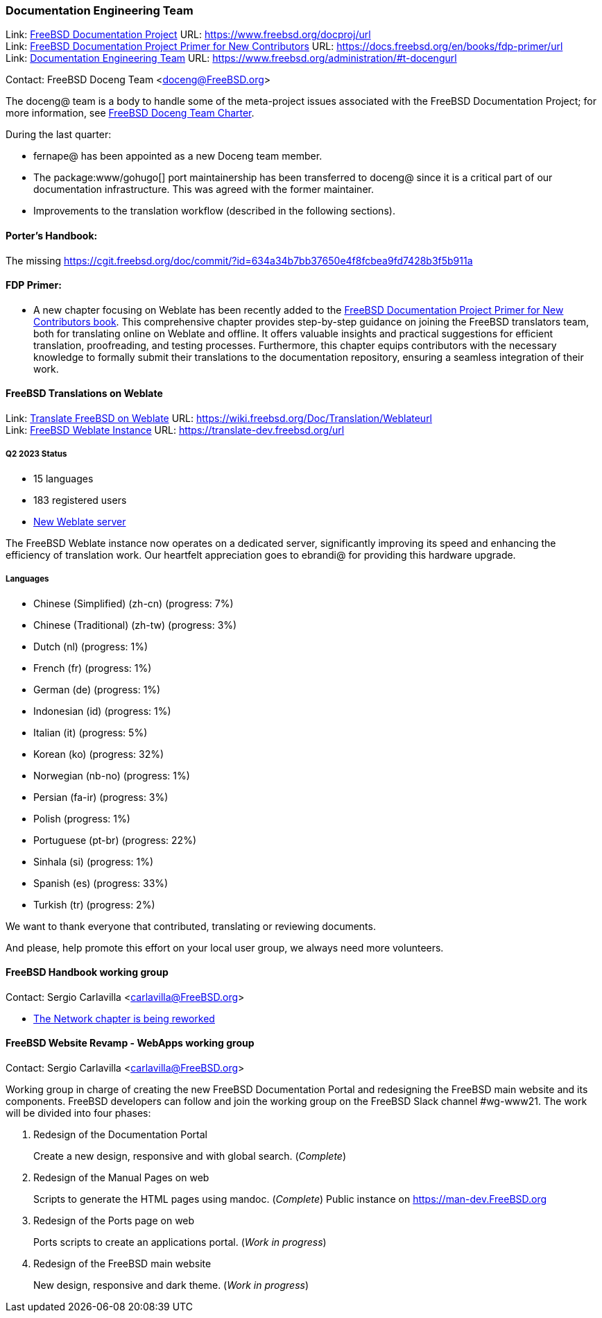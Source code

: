 ////
Quarter:	2nd quarter of 2023
Prepared by:	fernape
Reviewed by:	dbaio, carlavilla
Last edit:	$Date: 2023-06-25 15:11:08 +0200 (Sun, 25 Jun 2023) $
Version:	$Id: doceng-2023-2nd-quarter-status-report.adoc 415 2023-06-25 13:11:08Z carlavilla $
////

=== Documentation Engineering Team

Link: link:https://www.freebsd.org/docproj/[FreeBSD Documentation Project] URL: link:https://www.freebsd.org/docproj/url[] +
Link: link:https://docs.freebsd.org/en/books/fdp-primer/[FreeBSD Documentation Project Primer for New Contributors] URL: link:https://docs.freebsd.org/en/books/fdp-primer/url[] +
Link: link:https://www.freebsd.org/administration/#t-doceng[Documentation Engineering Team] URL: link:https://www.freebsd.org/administration/#t-docengurl[]

Contact: FreeBSD Doceng Team <doceng@FreeBSD.org>

The doceng@ team is a body to handle some of the meta-project issues associated with the FreeBSD Documentation Project; for more information, see link:https://www.freebsd.org/internal/doceng/[FreeBSD Doceng Team Charter].

During the last quarter:

* fernape@ has been appointed as a new Doceng team member.
* The package:www/gohugo[] port maintainership has been transferred to doceng@ since it is a critical part of our documentation infrastructure.
This was agreed with the former maintainer.
* Improvements to the translation workflow (described in the following sections).

==== Porter's Handbook:

The missing link:https://cgit.freebsd.org/doc/commit/?id=634a34b7bb37650e4f8fcbea9fd7428b3f5b911a[Uses=nextcloud has been documented.]

==== FDP Primer:

* A new chapter focusing on Weblate has been recently added to the link:https://docs.freebsd.org/en/books/fdp-primer/weblate/[FreeBSD Documentation Project Primer for New Contributors book].
This comprehensive chapter provides step-by-step guidance on joining the FreeBSD translators team, both for translating online on Weblate and offline.
It offers valuable insights and practical suggestions for efficient translation, proofreading, and testing processes.
Furthermore, this chapter equips contributors with the necessary knowledge to formally submit their translations to the documentation repository, ensuring a seamless integration of their work.

==== FreeBSD Translations on Weblate

Link: link:https://wiki.freebsd.org/Doc/Translation/Weblate[Translate FreeBSD on Weblate] URL: link:https://wiki.freebsd.org/Doc/Translation/Weblateurl[] +
Link: link:https://translate-dev.freebsd.org/[FreeBSD Weblate Instance] URL: link:https://translate-dev.freebsd.org/url[]

===== Q2 2023 Status

* 15 languages
* 183 registered users
* link:https://lists.freebsd.org/archives/freebsd-translators/2023-April/000111.html[New Weblate server]

The FreeBSD Weblate instance now operates on a dedicated server, significantly improving its speed and enhancing the efficiency of translation work.
Our heartfelt appreciation goes to ebrandi@ for providing this hardware upgrade.

===== Languages

* Chinese (Simplified) (zh-cn)	(progress: 7%)
* Chinese (Traditional) (zh-tw)	(progress: 3%)
* Dutch (nl) 			(progress: 1%)
* French (fr)			(progress: 1%)
* German (de)			(progress: 1%)
* Indonesian (id)		(progress: 1%)
* Italian (it)			(progress: 5%)
* Korean (ko)			(progress: 32%)
* Norwegian (nb-no)		(progress: 1%)
* Persian (fa-ir)		(progress: 3%)
* Polish			(progress: 1%)
* Portuguese (pt-br)		(progress: 22%)
* Sinhala (si)			(progress: 1%)
* Spanish (es)			(progress: 33%)
* Turkish (tr)			(progress: 2%)

We want to thank everyone that contributed, translating or reviewing documents.

And please, help promote this effort on your local user group, we always need more volunteers.

==== FreeBSD Handbook working group

Contact: Sergio Carlavilla <carlavilla@FreeBSD.org>

 * link:https://reviews.freebsd.org/D40546[The Network chapter is being reworked]

==== FreeBSD Website Revamp - WebApps working group

Contact: Sergio Carlavilla <carlavilla@FreeBSD.org>

Working group in charge of creating the new FreeBSD Documentation Portal and redesigning the FreeBSD main website and its components.
FreeBSD developers can follow and join the working group on the FreeBSD Slack channel #wg-www21.
The work will be divided into four phases:

. Redesign of the Documentation Portal
+
Create a new design, responsive and with global search. (_Complete_)

. Redesign of the Manual Pages on web
+
Scripts to generate the HTML pages using mandoc. (_Complete_)
Public instance on https://man-dev.FreeBSD.org

. Redesign of the Ports page on web
+
Ports scripts to create an applications portal. (_Work in progress_)

. Redesign of the FreeBSD main website
+
New design, responsive and dark theme. (_Work in progress_)
